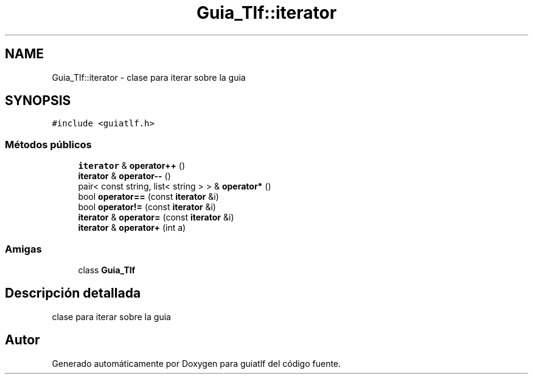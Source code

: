 .TH "Guia_Tlf::iterator" 3 "Sábado, 12 de Diciembre de 2020" "guiatlf" \" -*- nroff -*-
.ad l
.nh
.SH NAME
Guia_Tlf::iterator \- clase para iterar sobre la guia  

.SH SYNOPSIS
.br
.PP
.PP
\fC#include <guiatlf\&.h>\fP
.SS "Métodos públicos"

.in +1c
.ti -1c
.RI "\fBiterator\fP & \fBoperator++\fP ()"
.br
.ti -1c
.RI "\fBiterator\fP & \fBoperator\-\-\fP ()"
.br
.ti -1c
.RI "pair< const string, list< string > > & \fBoperator*\fP ()"
.br
.ti -1c
.RI "bool \fBoperator==\fP (const \fBiterator\fP &i)"
.br
.ti -1c
.RI "bool \fBoperator!=\fP (const \fBiterator\fP &i)"
.br
.ti -1c
.RI "\fBiterator\fP & \fBoperator=\fP (const \fBiterator\fP &i)"
.br
.ti -1c
.RI "\fBiterator\fP & \fBoperator+\fP (int a)"
.br
.in -1c
.SS "Amigas"

.in +1c
.ti -1c
.RI "class \fBGuia_Tlf\fP"
.br
.in -1c
.SH "Descripción detallada"
.PP 
clase para iterar sobre la guia 

.SH "Autor"
.PP 
Generado automáticamente por Doxygen para guiatlf del código fuente\&.
